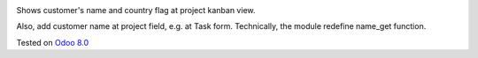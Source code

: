 .. image:: https://itpp.dev/images/infinity-readme.png
   :alt: Tested and maintained by IT Projects Labs
   :target: https://itpp.dev

Shows customer's name and country flag at project kanban view.

Also, add customer name at project field, e.g. at Task
form. Technically, the module redefine name_get function.

Tested on `Odoo 8.0 <https://github.com/odoo/odoo/commit/d023c079ed86468436f25da613bf486a4a17d625>`_
